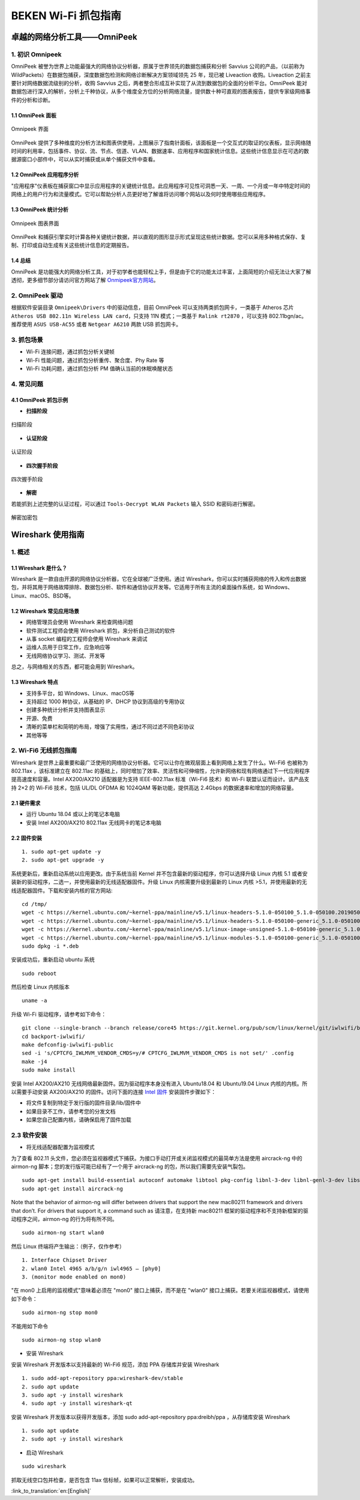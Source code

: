 *********************************
**BEKEN Wi-Fi 抓包指南**
*********************************

=====================================
**卓越的网络分析工具——OmniPeek**
=====================================

**1. 初识 Omnipeek**
-----------------------------

OmniPeek 被誉为世界上功能最强大的网络协议分析器，原属于世界领先的数据包捕获和分析 Savvius 公司的产品，（以前称为 WildPackets）在数据包捕获，深度数据包检测和网络诊断解决方案领域领先 25 年，现已被 Liveaction 收购。Liveaction 之前主要针对网络数据流级别的分析，收购 Savvius 之后，两者整合形成互补实现了从流到数据包的全面的分析平台。OmniPeek 能对数据包进行深入的解析，分析上千种协议，从多个维度全方位的分析网络流量，提供数十种可直观的图表报告，提供专家级网络事件的分析和诊断。

**1.1 OmniPeek 面板**
++++++++++++++++++++++++++++++

.. figure:: ../../../_static/omni_panel.png
   :align: center

   Omnipeek 界面

OmniPeek 提供了多种维度的分析方法和图表供使用，上图展示了指南针面板，该面板是一个交互式的取证的仪表板，显示网络随时间的利用率，包括事件、协议、流、节点、信道、VLAN、数据速率、应用程序和国家统计信息。这些统计信息显示在可选的数据源窗口小部件中，可以从实时捕获或从单个捕获文件中查看。

**1.2 OmniPeek 应用程序分析**
+++++++++++++++++++++++++++++++++

"应用程序"仪表板在捕获窗口中显示应用程序的关键统计信息。此应用程序可见性可洞悉一天、一周、一个月或一年中特定时间的网络上的用户行为和流量模式。它可以帮助分析人员更好地了解谁将访问哪个网站以及何时使用哪些应用程序。

**1.3 OmniPeek 统计分析**
+++++++++++++++++++++++++++++++

.. figure:: ../../../_static/omni_graphs.png
   :align: center

   Omnipeek 图表界面

OmniPeek 和捕获引擎实时计算各种关键统计数据，并以直观的图形显示形式呈现这些统计数据。您可以采用多种格式保存、复制、打印或自动生成有关这些统计信息的定期报告。

**1.4 总结**
++++++++++++++++++

OmniPeek 是功能强大的网络分析工具，对于初学者也能轻松上手，但是由于它的功能太过丰富，上面简短的介绍无法让大家了解透彻，更多细节部分请访问官方网站了解 `Onmipeek官方网站 <https://www.liveaction.com/>`_。

**2. OmniPeek 驱动**
---------------------------

根据软件安装目录 ``Omnipeek\Drivers`` 中的驱动信息，目前 OmniPeek 可以支持两类抓包网卡，一类基于 Atheros 芯片 ``Atheros USB 802.11n Wireless LAN card``，只支持 11N 模式；一类基于 ``Ralink rt2870`` ，可以支持 802.11bgn/ac。推荐使用 ``ASUS USB-AC55`` 或者 ``Netgear A6210`` 两款 USB 抓包网卡。

**3. 抓包场景**
----------------------------

- Wi-Fi 连接问题，通过抓包分析关键帧
- Wi-Fi 性能问题，通过抓包分析重传、聚合度、Phy Rate 等
- Wi-Fi 功耗问题，通过抓包分析 PM 值确认当前的休眠唤醒状态

**4. 常见问题**
------------------------------

**4.1 OmniPeek 抓包示例**
++++++++++++++++++++++++++++++

- **扫描阶段**

.. figure:: ../../../_static/scan.png
   :align: center

   扫描阶段

- **认证阶段**

.. figure:: ../../../_static/auth.png
   :align: center

   认证阶段

- **四次握手阶段**

.. figure:: ../../../_static/eapol.png
   :align: center

   四次握手阶段

- **解密**

若能抓到上述完整的认证过程，可以通过 ``Tools-Decrypt WLAN Packets`` 输入 SSID 和密码进行解密。

.. figure:: ../../../_static/decrypt.png
   :align: center

   解密加密包

===========================
**Wireshark 使用指南**
===========================

**1. 概述**
---------------------------

**1.1 Wireshark 是什么？**
++++++++++++++++++++++++++++++

Wireshark 是一款自由开源的网络协议分析器，它在全球被广泛使用。通过 Wireshark，你可以实时捕获网络的传入和传出数据包，并将其用于网络故障排除、数据包分析、软件和通信协议开发等。它适用于所有主流的桌面操作系统，如 Windows、Linux、macOS、BSD等。

**1.2 Wireshark 常见应用场景**
++++++++++++++++++++++++++++++++

- 网络管理员会使用 Wireshark 来检查网络问题
- 软件测试工程师会使用 Wireshark 抓包，来分析自己测试的软件
- 从事 socket 编程的工程师会使用 Wireshark 来调试
- 运维人员用于日常工作，应急响应等
- 无线网络协议学习、测试、开发等

总之，与网络相关的东西，都可能会用到 Wireshark。

**1.3 Wireshark 特点**
+++++++++++++++++++++++++++++

- 支持多平台，如 Windows、Linux、macOS等
- 支持超过 1000 种协议，从基础的 IP、DHCP 协议到高级的专用协议
- 创建多种统计分析并支持图表显示
- 开源、免费
- 清晰的菜单栏和简明的布局，增强了实用性，通过不同过滤不同色彩协议
- 其他等等

**2. Wi-Fi6 无线抓包指南**
-----------------------------------------------

Wireshark 是世界上最重要和最广泛使用的网络协议分析器。它可以让你在微观层面上看到网络上发生了什么。Wi-Fi6 也被称为 802.11ax ，该标准建立在 802.11ac 的基础上，同时增加了效率、灵活性和可伸缩性，允许新网络和现有网络通过下一代应用程序提高速度和容量。Intel AX200/AX210 适配器是为支持 IEEE-802.11ax 标准（Wi-Fi6 技术）和 Wi-Fi 联盟认证而设计。该产品支持 2×2 的 Wi-Fi6 技术，包括 UL/DL OFDMA 和 1024QAM 等新功能，提供高达 2.4Gbps 的数据速率和增加的网络容量。

**2.1 硬件需求**
++++++++++++++++++++++++++

- 运行 Ubuntu 18.04 或以上的笔记本电脑
- 安装 Intel AX200/AX210 802.11ax 无线网卡的笔记本电脑

**2.2 固件安装**
+++++++++++++++++++++++++++

::

    1. sudo apt-get update -y
    2. sudo apt-get upgrade -y

系统更新后，重新启动系统以应用更改。由于系统当前 Kernel 并不包含最新的驱动程序，你可以选择升级 Linux 内核 5.1 或者安装新的驱动程序，二选一，并使用最新的无线适配器固件。升级 Linux 内核需要升级到最新的 Linux 内核 >5.1，并使用最新的无线适配器固件。下载和安装内核的官方网站:

::

    cd /tmp/
    wget -c https://kernel.ubuntu.com/~kernel-ppa/mainline/v5.1/linux-headers-5.1.0-050100_5.1.0-050100.201905052130_all.deb
    wget -c https://kernel.ubuntu.com/~kernel-ppa/mainline/v5.1/linux-headers-5.1.0-050100-generic_5.1.0-050100.201905052130_amd64.deb
    wget -c https://kernel.ubuntu.com/~kernel-ppa/mainline/v5.1/linux-image-unsigned-5.1.0-050100-generic_5.1.0-050100.201905052130_amd64.deb
    wget -c https://kernel.ubuntu.com/~kernel-ppa/mainline/v5.1/linux-modules-5.1.0-050100-generic_5.1.0-050100.201905052130_amd64.deb
    sudo dpkg -i *.deb

安装成功后，重新启动 ubuntu 系统
::

    sudo reboot

然后检查 Linux 内核版本
::

    uname -a

升级 Wi-Fi 驱动程序，请参考如下命令：
::

    git clone --single-branch --branch release/core45 https://git.kernel.org/pub/scm/linux/kernel/git/iwlwifi/backport-iwlwifi.git
    cd backport-iwlwifi/
    make defconfig-iwlwifi-public
    sed -i 's/CPTCFG_IWLMVM_VENDOR_CMDS=y/# CPTCFG_IWLMVM_VENDOR_CMDS is not set/' .config
    make -j4
    sudo make install

安装 Intel AX200/AX210 无线网络最新固件。因为驱动程序本身没有进入 Ubuntu18.04 和 Ubuntu19.04 Linux 内核的内核。所以需要手动安装 AX200/AX210 的固件。访问下面的连接 `Intel 固件 <https://www.intel.com/content/www/us/en/support/articles/000005511/network-and-i-o/wireless-networking.html>`_ 安装固件步骤如下：

- 将文件复制到特定于发行版的固件目录/lib/固件中
- 如果目录不工作，请参考您的分发文档
- 如果您自己配置内核，请确保启用了固件加载

**2.3 软件安装**
--------------------------

- 将无线适配器配置为监视模式

为了查看 802.11 头文件，您必须在监视器模式下捕获。为接口手动打开或关闭监视模式的最简单方法是使用 aircrack-ng 中的 airmon-ng 脚本；您的发行版可能已经有了一个用于 aircrack-ng 的包，所以我们需要先安装气裂包。

::

    sudo apt-get install build-essential autoconf automake libtool pkg-config libnl-3-dev libnl-genl-3-dev libssl-dev ethtool shtool rfkill zlib1g-dev libpcap-dev libsqlite3-dev libpcre3-dev libhwloc-dev libcmocka-dev hostapd wpasupplicant tcpdump screen iw usbutils
    sudo apt-get install aircrack-ng

Note that the behavior of airmon-ng will differ between drivers that support the new mac80211 framework and drivers that don’t. For drivers that support it, a command such as
请注意，在支持新 mac80211 框架的驱动程序和不支持新框架的驱动程序之间，airmon-ng 的行为将有所不同。

::

    sudo airmon-ng start wlan0

然后 Linux 终端将产生输出：（例子，仅作参考）
::

    1. Interface Chipset Driver
    2. wlan0 Intel 4965 a/b/g/n iwl4965 – [phy0]
    3. (monitor mode enabled on mon0)

"在 mon0 上启用的监视模式"意味着必须在 "mon0" 接口上捕获，而不是在 "wlan0" 接口上捕获。若要关闭监视器模式，请使用如下命令：
::

    sudo airmon-ng stop mon0

不能用如下命令
::

    sudo airmon-ng stop wlan0

- 安装 Wireshark

安装 Wireshark 开发版本以支持最新的 Wi-Fi6 规范，添加 PPA 存储库并安装 Wireshark
::

    1. sudo add-apt-repository ppa:wireshark-dev/stable
    2. sudo apt update
    3. sudo apt -y install wireshark
    4. sudo apt -y install wireshark-qt

安装 Wireshark 开发版本以获得开发版本，添加 sudo add-apt-repository ppa:dreibh/ppa ，从存储库安装 Wireshark
::

    1. sudo apt update
    2. sudo apt -y install wireshark

- 启动 Wireshark

::

    sudo wireshark

抓取无线空口包并检查，是否包含 11ax 信标帧，如果可以正常解析，安装成功。


:link_to_translation:`en:[English]`

